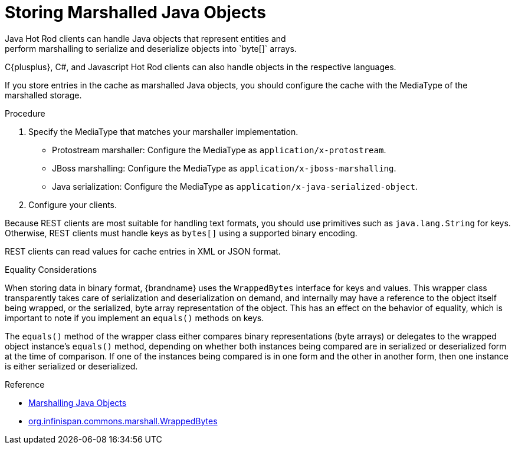 [id='storing_binary_objects-{context}']
= Storing Marshalled Java Objects
Java Hot Rod clients can handle Java objects that represent entities and
perform marshalling to serialize and deserialize objects into `byte[]` arrays.
C{plusplus}, C#, and Javascript Hot Rod clients can also handle objects in the
respective languages.

If you store entries in the cache as marshalled Java objects, you should
configure the cache with the MediaType of the marshalled storage.

.Procedure

. Specify the MediaType that matches your marshaller implementation.
+
* Protostream marshaller: Configure the MediaType as `application/x-protostream`.
* JBoss marshalling: Configure the MediaType as `application/x-jboss-marshalling`.
* Java serialization: Configure the MediaType as `application/x-java-serialized-object`.
+
. Configure your clients.

Because REST clients are most suitable for handling text formats, you should
use primitives such as `java.lang.String` for keys. Otherwise, REST clients
must handle keys as `bytes[]` using a supported binary encoding.

REST clients can read values for cache entries in XML or JSON format.

.Equality Considerations

When storing data in binary format, {brandname} uses the `WrappedBytes`
interface for keys and values. This wrapper class transparently takes care of
serialization and deserialization on demand, and internally may have a
reference to the object itself being wrapped, or the serialized, byte array
representation of the object. This has an effect on the behavior of equality,
which is important to note if you implement an `equals()` methods on keys.

The `equals()` method of the wrapper class either compares binary
representations (byte arrays) or delegates to the wrapped object instance's
`equals()` method, depending on whether both instances being compared are in
serialized or deserialized form at the time of comparison. If one of the
instances being compared is in one form and the other in another form, then one
instance is either serialized or deserialized.

.Reference

* link:{dev_docs}#marshalling[Marshalling Java Objects]
* link:{javadocroot}/org/infinispan/commons/marshall/WrappedBytes.html[org.infinispan.commons.marshall.WrappedBytes]
